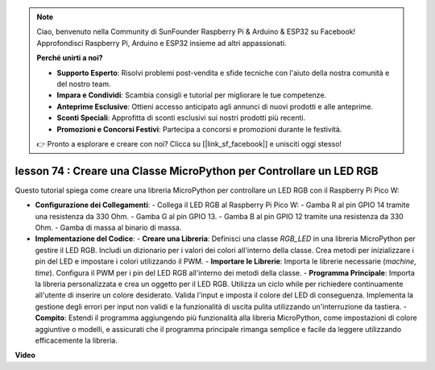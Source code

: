 .. note::

    Ciao, benvenuto nella Community di SunFounder Raspberry Pi & Arduino & ESP32 su Facebook! Approfondisci Raspberry Pi, Arduino e ESP32 insieme ad altri appassionati.

    **Perché unirti a noi?**

    - **Supporto Esperto**: Risolvi problemi post-vendita e sfide tecniche con l'aiuto della nostra comunità e del nostro team.
    - **Impara e Condividi**: Scambia consigli e tutorial per migliorare le tue competenze.
    - **Anteprime Esclusive**: Ottieni accesso anticipato agli annunci di nuovi prodotti e alle anteprime.
    - **Sconti Speciali**: Approfitta di sconti esclusivi sui nostri prodotti più recenti.
    - **Promozioni e Concorsi Festivi**: Partecipa a concorsi e promozioni durante le festività.

    👉 Pronto a esplorare e creare con noi? Clicca su [|link_sf_facebook|] e unisciti oggi stesso!

lesson 74 :  Creare una Classe MicroPython per Controllare un LED RGB
===================================================================================

Questo tutorial spiega come creare una libreria MicroPython per controllare un LED RGB con il Raspberry Pi Pico W:

* **Configurazione dei Collegamenti**:
  - Collega il LED RGB al Raspberry Pi Pico W:
  - Gamba R al pin GPIO 14 tramite una resistenza da 330 Ohm.
  - Gamba G al pin GPIO 13.
  - Gamba B al pin GPIO 12 tramite una resistenza da 330 Ohm.
  - Gamba di massa al binario di massa.

* **Implementazione del Codice**:
  - **Creare una Libreria**: Definisci una classe `RGB_LED` in una libreria MicroPython per gestire il LED RGB. Includi un dizionario per i valori dei colori all'interno della classe. Crea metodi per inizializzare i pin del LED e impostare i colori utilizzando il PWM.
  - **Importare le Librerie**: Importa le librerie necessarie (`machine`, `time`). Configura il PWM per i pin del LED RGB all'interno dei metodi della classe.
  - **Programma Principale**: Importa la libreria personalizzata e crea un oggetto per il LED RGB. Utilizza un ciclo while per richiedere continuamente all'utente di inserire un colore desiderato. Valida l'input e imposta il colore del LED di conseguenza. Implementa la gestione degli errori per input non validi e la funzionalità di uscita pulita utilizzando un'interruzione da tastiera.
  - **Compito**: Estendi il programma aggiungendo più funzionalità alla libreria MicroPython, come impostazioni di colore aggiuntive o modelli, e assicurati che il programma principale rimanga semplice e facile da leggere utilizzando efficacemente la libreria.

**Video**

.. raw:: html

    <iframe width="700" height="500" src="https://www.youtube.com/embed/tw-mXURNEUc?si=Ja75F1-I6MYwJgEh" title="YouTube video player" frameborder="0" allow="accelerometer; autoplay; clipboard-write; encrypted-media; gyroscope; picture-in-picture; web-share" allowfullscreen></iframe>
